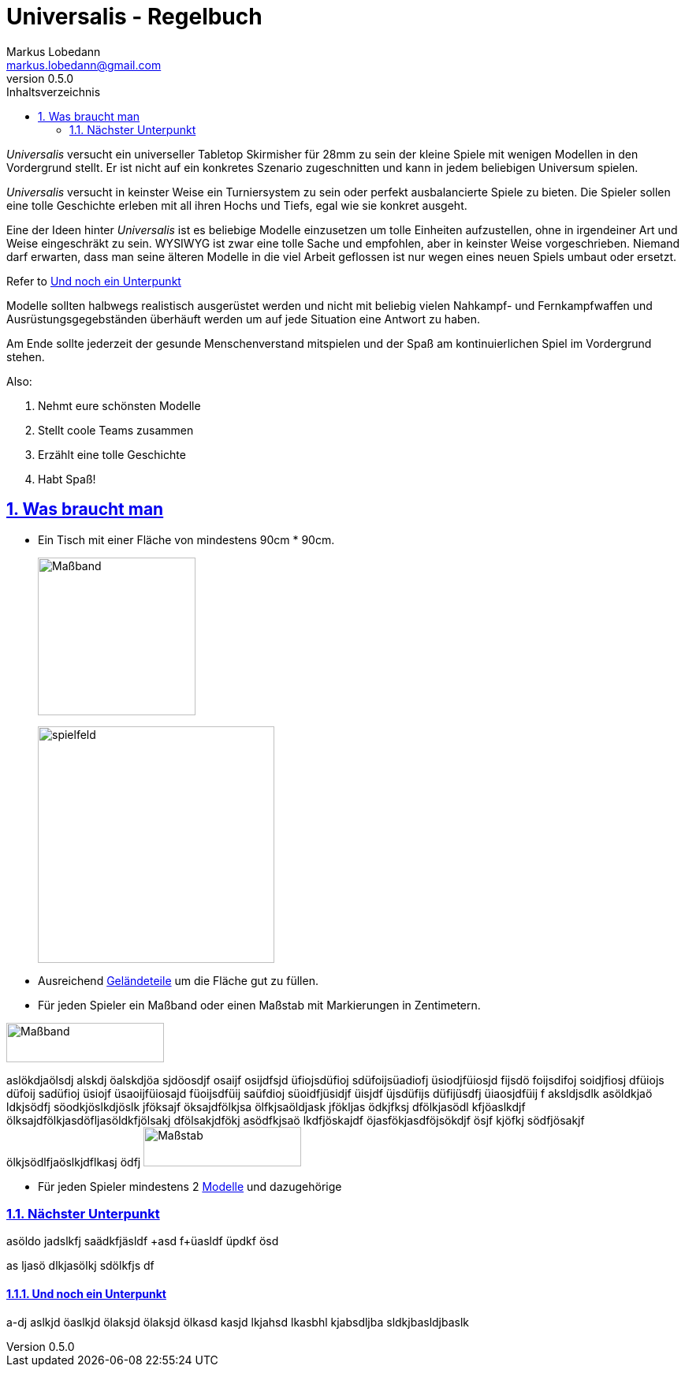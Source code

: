 = Universalis - Regelbuch
Markus Lobedann <markus.lobedann@gmail.com>
:doctype: book
:description: Ein universeller Tabletop Skirmisher.
:revnumber: 0.5.0
:data-uri: {docdir}
:toc: left
:toclevels: 2
:toc-title: Inhaltsverzeichnis
:preface-title: Vorwort
:sectnums:
:sectnumlevels: 3
:sectlinks:
:sectanchors:
:section-refsig:
:chapter-label:
:figure-caption: Abbildung
ifdef::backend-html5[]
:stylesheet: style/html-theme.css
:xrefstyle: basic
endif::[]
ifdef::backend-pdf[]
:title-logo-image: image::../Grafiken/logo.svg[logo,width=400]
:pdf-fontsdir: ../Fonts
:pdf-style: style/pdf-theme.yml
:media: prepress
:xrefstyle: full
endif::[]

_Universalis_ versucht ein universeller Tabletop Skirmisher für 28mm zu
sein der kleine Spiele mit wenigen Modellen in den Vordergrund stellt.
Er ist nicht auf ein konkretes Szenario zugeschnitten und kann in jedem
beliebigen Universum spielen.

_Universalis_ versucht in keinster Weise ein Turniersystem zu sein oder
perfekt ausbalancierte Spiele zu bieten. Die ((Spieler)) sollen eine tolle
Geschichte erleben mit all ihren Hochs und Tiefs, egal wie sie konkret
ausgeht.

Eine der Ideen hinter _Universalis_ ist es beliebige ((Modelle)) einzusetzen
um tolle Einheiten aufzustellen, ohne in irgendeiner Art und Weise
eingeschräkt zu sein. WYSIWYG ist zwar eine tolle Sache und empfohlen,
aber in keinster Weise vorgeschrieben. Niemand darf erwarten, dass man
seine älteren Modelle in die viel Arbeit geflossen ist nur wegen eines
neuen Spiels umbaut oder ersetzt.

Refer to <<Und noch ein Unterpunkt>>

Modelle sollten halbwegs realistisch ausgerüstet werden und nicht mit
beliebig vielen Nahkampf- und Fernkampfwaffen und
Ausrüstungsgegebständen überhäuft werden um auf jede Situation eine
Antwort zu haben.

Am Ende sollte jederzeit der gesunde Menschenverstand mitspielen und der
Spaß am kontinuierlichen Spiel im Vordergrund stehen.

Also:

. Nehmt eure schönsten Modelle
. Stellt coole Teams zusammen
. Erzählt eine tolle Geschichte
. Habt Spaß!

== Was braucht man

* Ein ((Tisch)) mit einer Fläche von mindestens 90cm * 90cm.
+
image:Grafiken/Abbildungen/maßband.svg[Maßband,200]
+
image:Grafiken/Abbildungen/spielfeld.svg[spielfeld,300]

* Ausreichend link:#geländeteile[Geländeteile] um die Fläche gut zu
füllen.
* Für jeden Spieler ein Maßband oder einen Maßstab mit Markierungen in
Zentimetern.

image:Grafiken/Abbildungen/maßband.svg[Maßband,200,50]

aslökdjaölsdj alskdj öalskdjöa sjdöosdjf osaijf osijdfsjd üfiojsdüfioj sdüfoijsüadiofj üsiodjfüiosjd fijsdö foijsdifoj soidjfiosj dfüiojs düfoij sadüfioj üsiojf üsaoijfüiosajd füoijsdfüij saüfdioj süoidfjüsidjf üisjdf üjsdüfijs düfijüsdfj üiaosjdfüij f aksldjsdlk asöldkjaö ldkjsödfj söodkjöslkdjöslk jföksajf öksajdfölkjsa ölfkjsaöldjask jfökljas ödkjfksj dfölkjasödl kfjöaslkdjf ölksajdfölkjasdöfljasöldkfjölsakj dfölsakjdfökj asödfkjsaö lkdfjöskajdf öjasfökjasdföjsökdjf ösjf kjöfkj södfjösakjf ölkjsödlfjaöslkjdflkasj ödfj
image:Grafiken/Abbildungen/maßstab.svg[Maßstab,200,50]

* Für jeden ((Spieler)) mindestens 2 link:#modelle[Modelle] und dazugehörige

=== Nächster Unterpunkt

asöldo jadslkfj saädkfjäsldf
+asd f+üasldf üpdkf ösd

as ljasö dlkjasölkj sdölkfjs df

==== Und noch ein Unterpunkt

a-dj aslkjd öaslkjd ölaksjd ölaksjd ölkasd kasjd lkjahsd lkasbhl kjabsdljba sldkjbasldjbaslk

ifdef::backend-pdf[]
[index]
== Stichwortverzeichnis
endif::[]